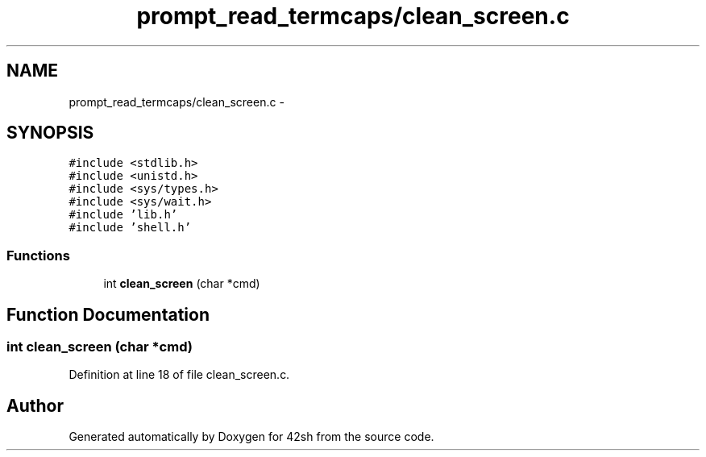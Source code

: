 .TH "prompt_read_termcaps/clean_screen.c" 3 "Sun May 24 2015" "Version 3.0" "42sh" \" -*- nroff -*-
.ad l
.nh
.SH NAME
prompt_read_termcaps/clean_screen.c \- 
.SH SYNOPSIS
.br
.PP
\fC#include <stdlib\&.h>\fP
.br
\fC#include <unistd\&.h>\fP
.br
\fC#include <sys/types\&.h>\fP
.br
\fC#include <sys/wait\&.h>\fP
.br
\fC#include 'lib\&.h'\fP
.br
\fC#include 'shell\&.h'\fP
.br

.SS "Functions"

.in +1c
.ti -1c
.RI "int \fBclean_screen\fP (char *cmd)"
.br
.in -1c
.SH "Function Documentation"
.PP 
.SS "int clean_screen (char *cmd)"

.PP
Definition at line 18 of file clean_screen\&.c\&.
.SH "Author"
.PP 
Generated automatically by Doxygen for 42sh from the source code\&.
